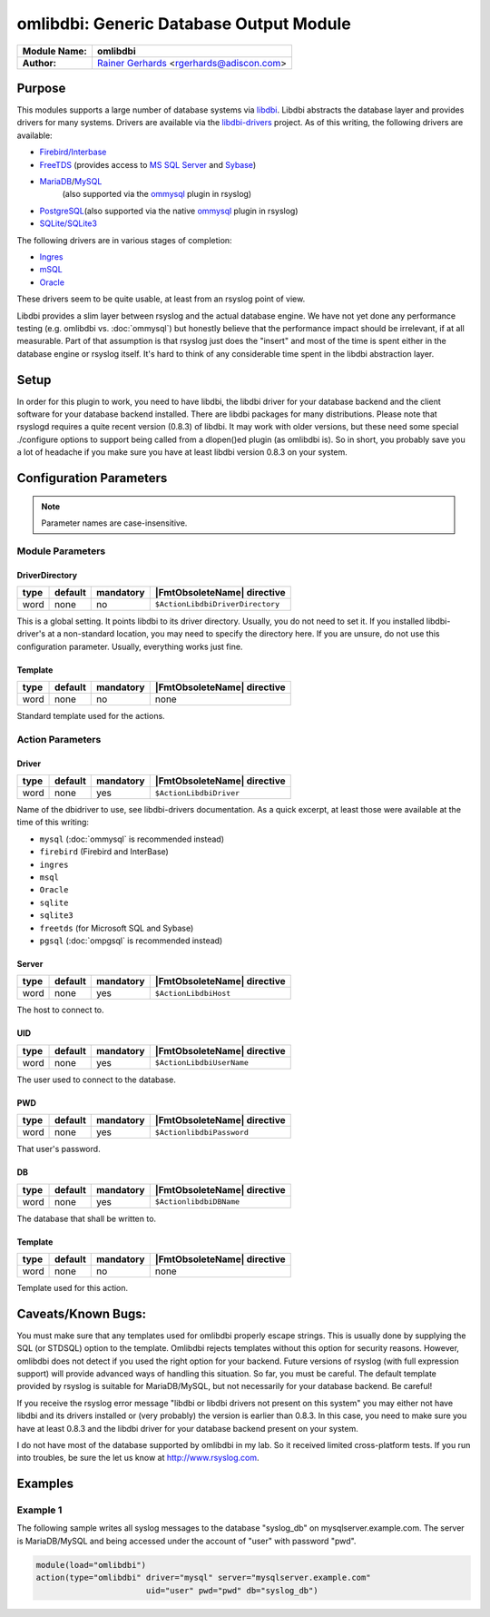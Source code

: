 ****************************************
omlibdbi: Generic Database Output Module
****************************************

===========================  ===========================================================================
**Module Name:**             **omlibdbi**
**Author:**                  `Rainer Gerhards <https://rainer.gerhards.net/>`_ <rgerhards@adiscon.com>
===========================  ===========================================================================


Purpose
=======

This modules supports a large number of database systems via
`libdbi <http://libdbi.sourceforge.net/>`_. Libdbi abstracts the
database layer and provides drivers for many systems. Drivers are
available via the
`libdbi-drivers <http://libdbi-drivers.sourceforge.net/>`_ project. As
of this writing, the following drivers are available:

-  `Firebird/Interbase <http://www.firebird.sourceforge.net/>`_
-  `FreeTDS <http://www.freetds.org/>`_ (provides access to `MS SQL
   Server <http://www.microsoft.com/sql>`_ and
   `Sybase <http://www.sybase.com/products/informationmanagement/adaptiveserverenterprise>`_)
-  `MariaDB <http://www.mariadb.org/>`_/`MySQL <http://www.mysql.com/>`_ 
    (also supported via the `ommysql <ommysql.html>`_ plugin in rsyslog)
-  `PostgreSQL <http://www.postgresql.org/>`_\ (also supported via the
   native `ommysql <ommysql.html>`_ plugin in rsyslog)
-  `SQLite/SQLite3 <http://www.sqlite.org/>`_

The following drivers are in various stages of completion:

-  `Ingres <http://ingres.com/>`_
-  `mSQL <http://www.hughes.com.au/>`_
-  `Oracle <http://www.oracle.com/>`_

These drivers seem to be quite usable, at least from an rsyslog point of
view.

Libdbi provides a slim layer between rsyslog and the actual database
engine. We have not yet done any performance testing (e.g. omlibdbi vs.
:doc:`ommysql`) but honestly believe that the performance impact should be
irrelevant, if at all measurable. Part of that assumption is that
rsyslog just does the "insert" and most of the time is spent either in
the database engine or rsyslog itself. It's hard to think of any
considerable time spent in the libdbi abstraction layer.


Setup
=====

In order for this plugin to work, you need to have libdbi, the libdbi
driver for your database backend and the client software for your
database backend installed. There are libdbi packages for many
distributions. Please note that rsyslogd requires a quite recent version
(0.8.3) of libdbi. It may work with older versions, but these need some
special ./configure options to support being called from a dlopen()ed
plugin (as omlibdbi is). So in short, you probably save you a lot of
headache if you make sure you have at least libdbi version 0.8.3 on your
system.


Configuration Parameters
========================

.. note::

   Parameter names are case-insensitive.


Module Parameters
-----------------

DriverDirectory
^^^^^^^^^^^^^^^

.. csv-table::
   :header: "type", "default", "mandatory", "|FmtObsoleteName| directive"
   :widths: auto
   :class: parameter-table

   "word", "none", "no", "``$ActionLibdbiDriverDirectory``"

This is a global setting. It points libdbi to its driver directory.
Usually, you do not need to set it. If you installed libdbi-driver's
at a non-standard location, you may need to specify the directory
here. If you are unsure, do not use this configuration parameter.
Usually, everything works just fine.


Template
^^^^^^^^

.. csv-table::
   :header: "type", "default", "mandatory", "|FmtObsoleteName| directive"
   :widths: auto
   :class: parameter-table

   "word", "none", "no", "none"

Standard template used for the actions.


Action Parameters
-----------------

Driver
^^^^^^

.. csv-table::
   :header: "type", "default", "mandatory", "|FmtObsoleteName| directive"
   :widths: auto
   :class: parameter-table

   "word", "none", "yes", "``$ActionLibdbiDriver``"

Name of the dbidriver to use, see libdbi-drivers documentation. As a
quick excerpt, at least those were available at the time of this
writing:

- ``mysql`` (:doc:`ommysql` is recommended instead)
- ``firebird`` (Firebird and InterBase)
- ``ingres``
- ``msql``
- ``Oracle``
- ``sqlite``
- ``sqlite3``
- ``freetds`` (for Microsoft SQL and Sybase)
- ``pgsql`` (:doc:`ompgsql` is recommended instead)


Server
^^^^^^

.. csv-table::
   :header: "type", "default", "mandatory", "|FmtObsoleteName| directive"
   :widths: auto
   :class: parameter-table

   "word", "none", "yes", "``$ActionLibdbiHost``"

The host to connect to.


UID
^^^

.. csv-table::
   :header: "type", "default", "mandatory", "|FmtObsoleteName| directive"
   :widths: auto
   :class: parameter-table

   "word", "none", "yes", "``$ActionLibdbiUserName``"

The user used to connect to the database.


PWD
^^^

.. csv-table::
   :header: "type", "default", "mandatory", "|FmtObsoleteName| directive"
   :widths: auto
   :class: parameter-table

   "word", "none", "yes", "``$ActionlibdbiPassword``"

That user's password.


DB
^^

.. csv-table::
   :header: "type", "default", "mandatory", "|FmtObsoleteName| directive"
   :widths: auto
   :class: parameter-table

   "word", "none", "yes", "``$ActionlibdbiDBName``"

The database that shall be written to.


Template
^^^^^^^^

.. csv-table::
   :header: "type", "default", "mandatory", "|FmtObsoleteName| directive"
   :widths: auto
   :class: parameter-table

   "word", "none", "no", "none"

Template used for this action.


Caveats/Known Bugs:
===================

You must make sure that any templates used for omlibdbi properly escape
strings. This is usually done by supplying the SQL (or STDSQL) option to
the template. Omlibdbi rejects templates without this option for
security reasons. However, omlibdbi does not detect if you used the
right option for your backend. Future versions of rsyslog (with
full expression  support) will provide advanced ways of handling this
situation. So far, you must be careful. The default template provided by
rsyslog is suitable for MariaDB/MySQL, but not necessarily for your 
database backend. Be careful!

If you receive the rsyslog error message "libdbi or libdbi drivers not
present on this system" you may either not have libdbi and its drivers
installed or (very probably) the version is earlier than 0.8.3. In this
case, you need to make sure you have at least 0.8.3 and the libdbi
driver for your database backend present on your system.

I do not have most of the database supported by omlibdbi in my lab. So
it received limited cross-platform tests. If you run into troubles, be
sure the let us know at
`http://www.rsyslog.com <http://www.rsyslog.com>`_.


Examples
========

Example 1
---------

The following sample writes all syslog messages to the database
"syslog_db" on mysqlserver.example.com. The server is MariaDB/MySQL and 
being accessed under the account of "user" with password "pwd".

.. code-block:: none

   module(load="omlibdbi")
   action(type="omlibdbi" driver="mysql" server="mysqlserver.example.com"
                          uid="user" pwd="pwd" db="syslog_db")


